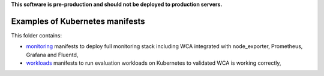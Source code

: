 **This software is pre-production and should not be deployed to production servers.**

================================
Examples of Kubernetes manifests
================================

This folder contains:

- `monitoring <monitoring>`_ manifests to deploy full monitoring stack including WCA integrated with node_exporter, Prometheus, Grafana and Fluentd,
- `workloads <workloads>`_ manifests to run evaluation workloads on Kubernetes to validated WCA is working correctly,
